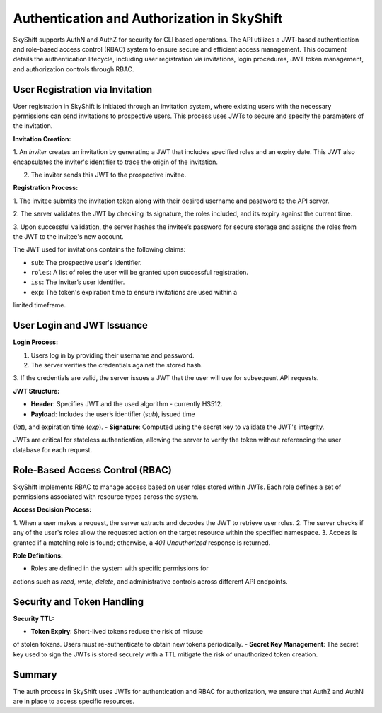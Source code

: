Authentication and Authorization in SkyShift
============================================

SkyShift supports AuthN and AuthZ for security for CLI based operations.
The API utilizes a JWT-based authentication and role-based access control
(RBAC) system to ensure secure and efficient access management.
This document details the authentication lifecycle, including user registration
via invitations, login procedures, JWT token management, and authorization
controls through RBAC.

User Registration via Invitation
--------------------------------

User registration in SkyShift is initiated through an invitation system,
where existing users with the necessary permissions can send invitations to
prospective users. This process uses JWTs to secure and specify the parameters
of the invitation.

**Invitation Creation:**

1. An *inviter* creates an invitation by generating a JWT that includes
specified roles and an expiry date. This JWT also encapsulates the inviter's
identifier to trace the origin of the invitation.

2. The inviter sends this JWT to the prospective invitee.

**Registration Process:**

1. The invitee submits the invitation token along with their desired username
and password to the API server.

2. The server validates the JWT by checking its signature, the roles included,
and its expiry against the current time.

3. Upon successful validation, the server hashes the invitee’s password for
secure storage and assigns the roles from the JWT to the invitee's new account.

The JWT used for invitations contains the following claims:

- ``sub``: The prospective user's identifier.
- ``roles``: A list of roles the user will be granted upon successful registration.
- ``iss``: The inviter’s user identifier.
- ``exp``: The token's expiration time to ensure invitations are used within a
limited timeframe.

User Login and JWT Issuance
---------------------------

**Login Process:**

1. Users log in by providing their username and password.
2. The server verifies the credentials against the stored hash.
3. If the credentials are valid, the server issues a JWT that the user will use
for subsequent API requests.

**JWT Structure:**

- **Header**: Specifies JWT and the used algorithm - currently HS512.
- **Payload**: Includes the user’s identifier (`sub`), issued time
(`iat`), and expiration time (`exp`).
- **Signature**: Computed using the secret key to validate the JWT's
integrity.

JWTs are critical for stateless authentication, allowing the server
to verify the token without referencing the user database for each
request.

Role-Based Access Control (RBAC)
-------------------------------

SkyShift implements RBAC to manage access based on user roles
stored within JWTs. Each role defines a set of permissions
associated with resource types across the system.

**Access Decision Process:**

1. When a user makes a request, the server extracts and decodes the
JWT to retrieve user roles.
2. The server checks if any of the user's roles allow the requested
action on the target resource within the specified namespace.
3. Access is granted if a matching role is found; otherwise, a
`401 Unauthorized` response is returned.

**Role Definitions:**

- Roles are defined in the system with specific permissions for
actions such as `read`, `write`, `delete`, and administrative controls
across different API endpoints.

Security and Token Handling
-------------------------------------

**Security TTL:**

- **Token Expiry**: Short-lived tokens reduce the risk of misuse
of stolen tokens. Users must re-authenticate to obtain new tokens periodically.
- **Secret Key Management**: The secret key used to sign the JWTs is
stored securely with a TTL mitigate the risk of unauthorized token creation.

Summary
-------

The auth process in SkyShift uses JWTs for authentication and RBAC for
authorization, we ensure that AuthZ and AuthN are in place to access specific
resources.
